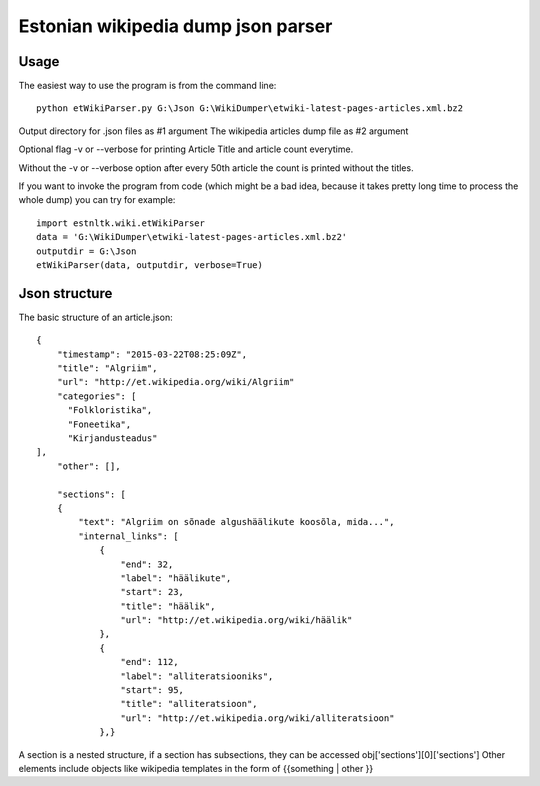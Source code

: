 ============
Estonian wikipedia dump json parser
============

Usage
===========================

The easiest way to use the program is from the command line::

    python etWikiParser.py G:\Json G:\WikiDumper\etwiki-latest-pages-articles.xml.bz2
	
Output directory for .json files as #1 argument
The wikipedia articles dump file as #2 argument

Optional flag -v or --verbose for printing Article Title and article count everytime.

Without the -v or --verbose option after every 50th article the count is printed without the titles.

If you want to invoke the program from code (which might be a bad idea, because it takes pretty long time
to process the whole dump) you can try for example::

    import estnltk.wiki.etWikiParser
    data = 'G:\WikiDumper\etwiki-latest-pages-articles.xml.bz2'
    outputdir = G:\Json
    etWikiParser(data, outputdir, verbose=True)


Json structure
============

The basic structure of an article.json::
  
    {
        "timestamp": "2015-03-22T08:25:09Z",
        "title": "Algriim",
        "url": "http://et.wikipedia.org/wiki/Algriim"
        "categories": [
          "Folkloristika",
          "Foneetika",
          "Kirjandusteadus"
    ],
        "other": [],
        
        "sections": [ 
        {
            "text": "Algriim on sõnade algushäälikute koosõla, mida...",
            "internal_links": [
                {
                    "end": 32,
                    "label": "häälikute",
                    "start": 23,
                    "title": "häälik",
                    "url": "http://et.wikipedia.org/wiki/häälik"
                },
                {
                    "end": 112,
                    "label": "alliteratsiooniks",
                    "start": 95,
                    "title": "alliteratsioon",
                    "url": "http://et.wikipedia.org/wiki/alliteratsioon"
                },}

A section is a nested structure, if a section has subsections, they can be accessed obj['sections'][0]['sections']
Other elements include objects like wikipedia templates in the form of {{something | other }}

